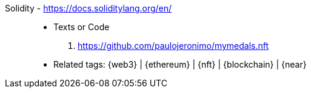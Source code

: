 [#solidity]#Solidity# - https://docs.soliditylang.org/en/::
* Texts or Code
. https://github.com/paulojeronimo/mymedals.nft
* Related tags: {web3} | {ethereum} | {nft} | {blockchain} | {near}
